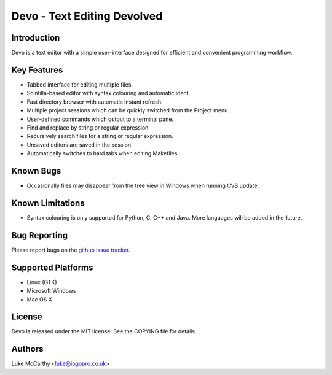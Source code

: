 Devo - Text Editing Devolved
============================

Introduction
------------

Devo is a text editor with a simple user-interface designed for efficient
and convenient programming workflow.

Key Features
------------

* Tabbed interface for editing multiple files.
* Scintilla-based editor with syntax colouring and automatic ident.
* Fast directory browser with automatic instant refresh.
* Multiple project sessions which can be quickly switched from the Project menu.
* User-defined commands which output to a terminal pane.
* Find and replace by string or regular expression
* Recursively search files for a string or regular expression.
* Unsaved editors are saved in the session.
* Automatically switches to hard tabs when editing Makefiles.

Known Bugs
----------

* Occasionally files may disappear from the tree view in Windows when running CVS update.

Known Limitations
-----------------

* Syntax colouring is only supported for Python, C, C++ and Java.
  More languages will be added in the future.

Bug Reporting
-------------

Please report bugs on the `github issue tracker <https://github.com/shaurz/devo/issues>`_.

Supported Platforms
-------------------

* Linux (GTK)
* Microsoft Windows
* Mac OS X

License
-------

Devo is released under the MIT license. See the COPYING file for details.

Authors
-------

Luke McCarthy <luke@iogopro.co.uk>
